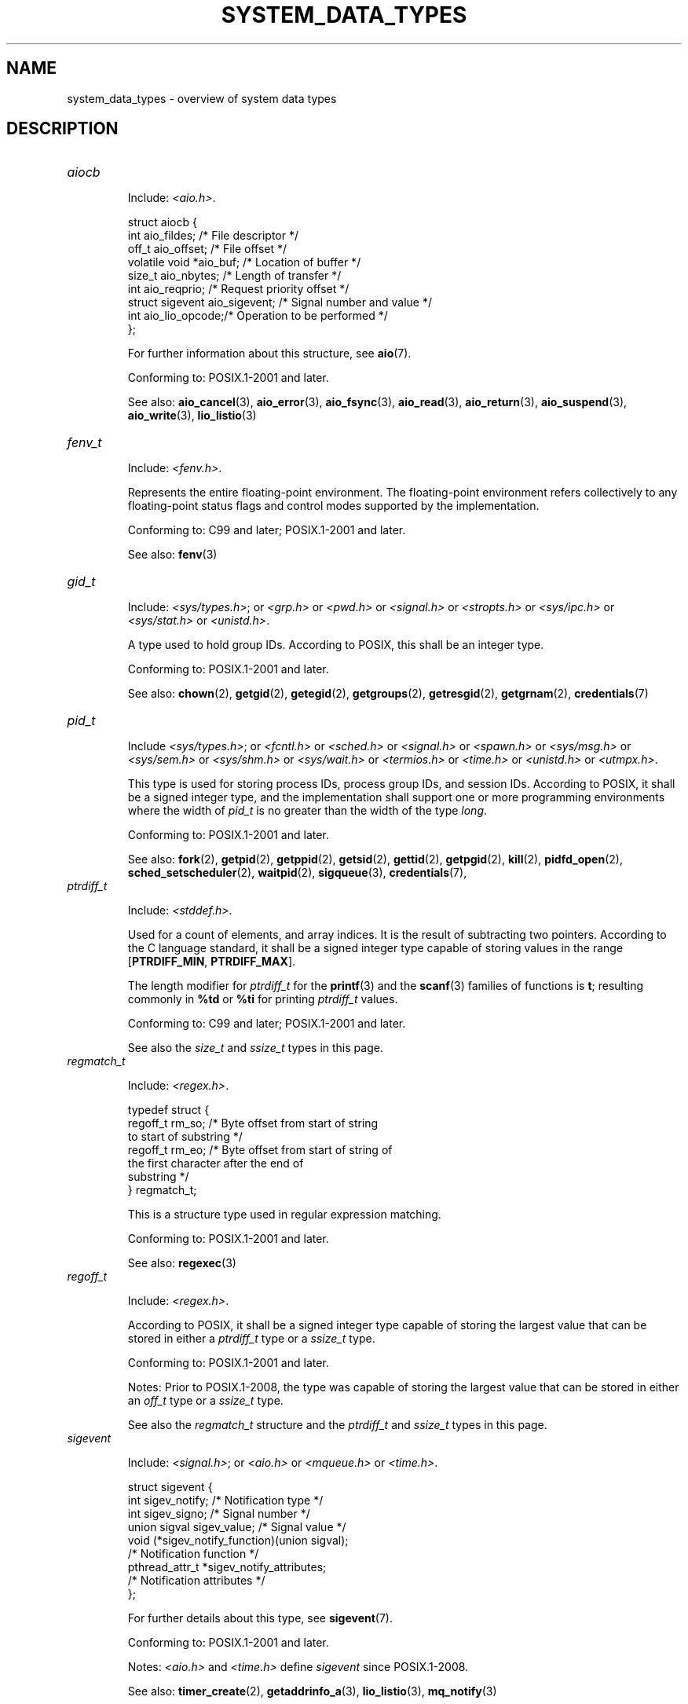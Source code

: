 .\" Copyright (c) 2020 by Alejandro Colomar <colomar.6.4.3@gmail.com>
.\"
.\" %%%LICENSE_START(VERBATIM)
.\" Permission is granted to make and distribute verbatim copies of this
.\" manual provided the copyright notice and this permission notice are
.\" preserved on all copies.
.\"
.\" Permission is granted to copy and distribute modified versions of this
.\" manual under the conditions for verbatim copying, provided that the
.\" entire resulting derived work is distributed under the terms of a
.\" permission notice identical to this one.
.\"
.\" Since the Linux kernel and libraries are constantly changing, this
.\" manual page may be incorrect or out-of-date.  The author(s) assume no
.\" responsibility for errors or omissions, or for damages resulting from
.\" the use of the information contained herein.  The author(s) may not
.\" have taken the same level of care in the production of this manual,
.\" which is licensed free of charge, as they might when working
.\" professionally.
.\"
.\" Formatted or processed versions of this manual, if unaccompanied by
.\" the source, must acknowledge the copyright and authors of this work.
.\" %%%LICENSE_END
.\"
.\"
.TH SYSTEM_DATA_TYPES 7 2020-09-13 "Linux" "Linux Programmer's Manual"
.SH NAME
system_data_types \- overview of system data types
.SH DESCRIPTION
.\" Layout:
.\"	A list of type names (the struct/union keyword will be omitted).
.\"	Each entry will have the following parts:
.\"		* Include
.\"			The headers will be in the following order:
.\"			1) The main header that shall define the type
.\"			   according to the C Standard,
.\"			   and
.\"			   the main header that shall define the type
.\"			   according to POSIX,
.\"			   in alphabetical order.
.\"			;
.\"			2) All other headers that shall define the type
.\"			   as described in the previous header(s)
.\"			   according to the C Standard or POSIX,
.\"			   in alphabetical order.
.\"			*) All headers that define the type
.\"			   *if* the type is not defined by C nor POSIX,
.\"			   in alphabetical order.
.\"
.\"		* Definition (no "Definition" header)
.\"			Only struct/union types will have definition;
.\"			typedefs will remain opaque.
.\"
.\"		* Description (no "Description" header)
.\"			A few lines describing the type.
.\"
.\"		* Conforming to
.\"			Format: CXY and later; POSIX.1-XXXX and later.
.\"			Forget about pre-C99 C standards (i.e., C89/C90)
.\"
.\"		* Notes (optional)
.\"
.\"		* See also
.\"------------------------------------- aiocb ------------------------/
.TP
.I aiocb
.IP
Include:
.IR <aio.h> .
.IP
.EX
struct aiocb {
    int             aio_fildes;    /* File descriptor */
    off_t           aio_offset;    /* File offset */
    volatile void  *aio_buf;       /* Location of buffer */
    size_t          aio_nbytes;    /* Length of transfer */
    int             aio_reqprio;   /* Request priority offset */
    struct sigevent aio_sigevent;  /* Signal number and value */
    int             aio_lio_opcode;/* Operation to be performed */
};
.EE
.IP
For further information about this structure, see
.BR aio (7).
.IP
Conforming to: POSIX.1-2001 and later.
.IP
See also:
.BR aio_cancel (3),
.BR aio_error (3),
.BR aio_fsync (3),
.BR aio_read (3),
.BR aio_return (3),
.BR aio_suspend (3),
.BR aio_write (3),
.BR lio_listio (3)
.\"------------------------------------- fenv_t -----------------------/
.TP
.I fenv_t
.IP
Include:
.IR <fenv.h> .
.IP
Represents the entire floating-point environment.
The floating-point environment refers collectively to
any floating-point status flags and
control modes supported by the implementation.
.IP
Conforming to: C99 and later; POSIX.1-2001 and later.
.IP
See also:
.BR fenv (3)
.\"------------------------------------- gid_t ----------------------/
.TP
.I gid_t
.IP
Include:
.IR <sys/types.h> ;
or
.I <grp.h>
or
.I <pwd.h>
or
.I <signal.h>
or
.I <stropts.h>
or
.I <sys/ipc.h>
or
.I <sys/stat.h>
or
.IR <unistd.h> .
.IP
A type used to hold group IDs.
According to POSIX,
this shall be an integer type.
.IP
Conforming to: POSIX.1-2001 and later.
.IP
See also:
.BR chown (2),
.BR getgid (2),
.BR getegid (2),
.BR getgroups (2),
.BR getresgid (2),
.BR getgrnam (2),
.BR credentials (7)
.\"------------------------------------- pid_t ------------------------/
.TP
.I pid_t
.IP
Include
.IR <sys/types.h> ;
or
.I <fcntl.h>
or
.I <sched.h>
or
.I <signal.h>
or
.I <spawn.h>
or
.I <sys/msg.h>
or
.I <sys/sem.h>
or
.I <sys/shm.h>
or
.I <sys/wait.h>
or
.I <termios.h>
or
.I <time.h>
or
.I <unistd.h>
or
.IR <utmpx.h> .
.IP
This type is used for storing process IDs, process group IDs, and session IDs.
According to POSIX, it shall be a signed integer type,
and the implementation shall support one or more programming environments
where the width of
.I pid_t
is no greater than the width of the type
.IR long .
.IP
Conforming to: POSIX.1-2001 and later.
.IP
See also:
.BR fork (2),
.BR getpid (2),
.BR getppid (2),
.BR getsid (2),
.BR gettid (2),
.BR getpgid (2),
.BR kill (2),
.BR pidfd_open (2),
.BR sched_setscheduler (2),
.BR waitpid (2),
.BR sigqueue (3),
.BR credentials (7),
.\"------------------------------------- ptrdiff_t --------------------/
.TP
.I ptrdiff_t
.IP
Include:
.IR <stddef.h> .
.IP
Used for a count of elements, and array indices.
It is the result of subtracting two pointers.
According to the C language standard, it shall be a signed integer type
capable of storing values in the range
.BR "" [ PTRDIFF_MIN ,
.BR PTRDIFF_MAX ].
.IP
The length modifier for
.I ptrdiff_t
for the
.BR printf (3)
and the
.BR scanf (3)
families of functions is
.BR t ;
resulting commonly in
.B %td
or
.B %ti
for printing
.I ptrdiff_t
values.
.IP
Conforming to: C99 and later; POSIX.1-2001 and later.
.IP
See also the
.I size_t
and
.I ssize_t
types in this page.
.\"------------------------------------- regmatch_t -------------------/
.TP
.I regmatch_t
.IP
Include:
.IR <regex.h> .
.IP
.EX
typedef struct {
    regoff_t    rm_so; /* Byte offset from start of string
                          to start of substring */
    regoff_t    rm_eo; /* Byte offset from start of string of
                          the first character after the end of
                          substring */
} regmatch_t;
.EE
.IP
This is a structure type used in regular expression matching.
.IP
Conforming to: POSIX.1-2001 and later.
.IP
See also:
.BR regexec (3)
.\"------------------------------------- regoff_t ---------------------/
.TP
.I regoff_t
.IP
Include:
.IR <regex.h> .
.IP
According to POSIX, it shall be a signed integer type
capable of storing the largest value that can be stored in either a
.I ptrdiff_t
type or a
.I ssize_t
type.
.IP
Conforming to: POSIX.1-2001 and later.
.IP
Notes: Prior to POSIX.1-2008, the type was capable of storing
the largest value that can be stored in either an
.I off_t
type or a
.I ssize_t
type.
.IP
See also the
.I regmatch_t
structure and the
.I ptrdiff_t
and
.I ssize_t
types in this page.
.\"------------------------------------- sigevent ---------------------/
.TP
.I sigevent
.IP
Include:
.IR <signal.h> ;
or
.I <aio.h>
or
.I <mqueue.h>
or
.IR <time.h> .
.IP
.EX
struct sigevent {
    int             sigev_notify; /* Notification type */
    int             sigev_signo;  /* Signal number */
    union sigval    sigev_value;  /* Signal value */
    void          (*sigev_notify_function)(union sigval);
                                  /* Notification function */
    pthread_attr_t *sigev_notify_attributes;
                                  /* Notification attributes */
};
.EE
.IP
For further details about this type, see
.BR sigevent (7).
.IP
Conforming to: POSIX.1-2001 and later.
.IP
Notes:
.I <aio.h>
and
.I <time.h>
define
.I sigevent
since POSIX.1-2008.
.IP
See also:
.BR timer_create (2),
.BR getaddrinfo_a (3),
.BR lio_listio (3),
.BR mq_notify (3)
.IP
See also the
.I aiocb
structure in this page.
.\"------------------------------------- siginfo_t --------------------/
.TP
.I siginfo_t
.IP
Include:
.IR <signal.h> ;
or
.IR <sys/wait.h> .
.IP
.EX
typedef struct {
    int      si_signo;  /* Signal number */
    int      si_code;   /* Signal code */
    pid_t    si_pid;    /* Sending process ID */
    uid_t    si_uid;    /* Real user ID of sending process */
    void    *si_addr;   /* Address of faulting instruction */
    int      si_status; /* Exit value or signal */
    union sigval si_value;  /* Signal value */
} siginfo_t;
.EE
.IP
Information associated with a signal.
For further details on this structure
(including additional, Linux-specific fields), see
.BR sigaction (2).
.IP
Conforming to: POSIX.1-2001 and later.
.IP
See also:
.BR pidfd_send_signal (2),
.BR rt_sigqueueinfo (2),
.BR sigaction (2),
.BR sigwaitinfo (2),
.BR psiginfo (3)
.\"------------------------------------- sigset_t ---------------------/
.TP
.I sigset_t
.IP
Include:
.IR <signal.h> ;
or
.I <spawn.h>
or
.IR <sys/select.h> .
.IP
This is a type that represents a set of signals.
According to POSIX, this shall be an integer or structure type.
.IP
Conforming to: POSIX.1-2001 and later.
.IP
See also:
.BR epoll_pwait (2),
.BR ppoll (2),
.BR pselect (2),
.BR sigaction (2),
.BR signalfd (2),
.BR sigpending (2),
.BR sigprocmask (2),
.BR sigsuspend (2),
.BR sigwaitinfo (2),
.BR signal (7)
.\"------------------------------------- sigval -----------------------/
.TP
.I sigval
.IP
Include:
.IR <signal.h> .
.IP
.EX
union sigval {
    int     sigval_int; /* Integer value */
    void   *sigval_ptr; /* Pointer value */
};
.EE
.IP
Data passed with a signal.
.IP
Conforming to: POSIX.1-2001 and later.
.IP
See also:
.BR pthread_sigqueue (3),
.BR sigqueue (3),
.BR sigevent (7)
.IP
See also the
.I sigevent
structure
and the
.I siginfo_t
type
in this page.
.\"------------------------------------- size_t -----------------------/
.TP
.I size_t
.IP
Include:
.I <stddef.h>
or
.IR <sys/types.h> ;
or
.I <aio.h>
or
.I <glob.h>
or
.I <grp.h>
or
.I <iconv.h>
or
.I <monetary.h>
or
.I <mqueue.h>
or
.I <ndbm.h>
or
.I <pwd.h>
or
.I <regex.h>
or
.I <search.h>
or
.I <signal.h>
or
.I <stdio.h>
or
.I <stdlib.h>
or
.I <string.h>
or
.I <strings.h>
or
.I <sys/mman.h>
or
.I <sys/msg.h>
or
.I <sys/sem.h>
or
.I <sys/shm.h>
or
.I <sys/socket.h>
or
.I <sys/uio.h>
or
.I <time.h>
or
.I <unistd.h>
or
.I <wchar.h>
or
.IR <wordexp.h> .
.IP
Used for a count of bytes.  It is the result of the
.I sizeof
operator.
According to the C language standard,
it shall be an unsigned integer type
capable of storing values in the range [0,
.BR SIZE_MAX ].
According to POSIX,
the implementation shall support one or more programming environments
where the width of
.I size_t
is no greater than the width of the type
.IR long .
.IP
The length modifier for
.I size_t
for the
.BR printf (3)
and the
.BR scanf (3)
families of functions is
.BR z ;
resulting commonly in
.B %zu
or
.B %zx
for printing
.I size_t
values.
.IP
Conforming to: C99 and later; POSIX.1-2001 and later.
.IP
Notes:
.IR <aio.h> ,
.IR <glob.h> ,
.IR <grp.h> ,
.IR <iconv.h> ,
.IR <mqueue.h> ,
.IR <pwd.h> ,
.I <signal.h>
and
.I <sys/socket.h>
define
.I size_t
since POSIX.1-2008.
.IP
See also:
.BR read (2),
.BR write (2),
.BR memcmp (3),
.BR fread (3),
.BR fwrite (3),
.BR memcmp (3),
.BR memcpy (3),
.BR memset (3),
.BR offsetof (3)
.IP
See also the
.I ptrdiff_t
and
.I ssize_t
types in this page.
.\"------------------------------------- ssize_t ----------------------/
.TP
.I ssize_t
.IP
Include:
.IR <sys/types.h> ;
or
.I <aio.h>
or
.I <monetary.h>
or
.I <mqueue.h>
or
.I <stdio.h>
or
.I <sys/msg.h>
or
.I <sys/socket.h>
or
.I <sys/uio.h>
or
.IR <unistd.h> .
.IP
Used for a count of bytes or an error indication.
According to POSIX, it shall be a signed integer type
capable of storing values at least in the range [-1,
.BR SSIZE_MAX ],
and the implementation shall support one or more programming environments
where the width of
.I ssize_t
is no greater than the width of the type
.IR long .
.IP
Glibc and most other implementations provide a length modifier for
.I ssize_t
for the
.BR printf (3)
and the
.BR scanf (3)
families of functions, which is
.BR z ;
resulting commonly in
.B %zd
or
.B %zi
for printing
.I ssize_t
values.
Although
.B z
works for
.I ssize_t
on most implementations,
portable POSIX programs should avoid using it\(emfor example,
by converting the value to
.I intmax_t
and using its length modifier
.RB ( j ).
.IP
Conforming to: POSIX.1-2001 and later.
.IP
See also:
.BR read (2),
.BR readlink (2),
.BR readv (2),
.BR recv (2),
.BR send (2),
.BR write (2)
.IP
See also the
.I ptrdiff_t
and
.I size_t
types in this page.
.\"------------------------------------- suseconds_t ------------------/
.TP
.I suseconds_t
.IP
Include:
.IR <sys/types.h> ;
or
.I <sys/select.h>
or
.IR <sys/time.h> .
.IP
Used for time in microseconds.
According to POSIX, it shall be a signed integer type
capable of storing values at least in the range [-1, 1000000],
and the implementation shall support one or more programming environments
where the width of
.I suseconds_t
is no greater than the width of the type
.IR long .
.IP
Conforming to: POSIX.1-2001 and later.
.IP
See also the
.I timeval
structure in this page.
.\"------------------------------------- time_t -----------------------/
.TP
.I time_t
.IP
Include:
.I <sys/types.h>
or
.IR <time.h> ;
or
.I <sched.h>
or
.I <sys/msg.h>
or
.I <sys/select.h>
or
.I <sys/sem.h>
or
.I <sys/shm.h>
or
.I <sys/stat.h>
or
.I <sys/time.h>
or
.IR <utime.h> .
.IP
Used for time in seconds.
According to POSIX, it shall be an integer type.
.IP
Conforming to: C99 and later; POSIX.1-2001 and later.
.IP
Notes:
.I <sched.h>
defines
.I time_t
since POSIX.1-2008.
.IP
See also:
.BR stime (2),
.BR time (2),
.BR ctime (3),
.BR difftime (3)
.\"------------------------------------- timer_t ----------------------/
.TP
.I timer_t
.IP
Include:
.IR <sys/types.h> ;
or
.IR <time.h> .
.IP
Used for timer ID returned by
.BR timer_create (2).
According to POSIX,
there are no defined comparison or assignment operators for this type.
.IP
Conforming to: POSIX.1-2001 and later.
.IP
See also:
.BR timer_create (2),
.BR timer_delete (2),
.BR timer_getoverrun (2),
.BR timer_settime (2)
.\"------------------------------------- timespec ---------------------/
.TP
.I timespec
.IP
Include:
.IR <time.h> ;
or
.I <aio.h>
or
.I <mqueue.h>
or
.I <sched.h>
or
.I <signal.h>
or
.I <sys/select.h>
or
.IR <sys/stat.h> .
.IP
.EX
struct timespec {
    time_t  tv_sec;  /* Seconds */
    long    tv_nsec; /* Nanoseconds */
};
.EE
.IP
Describes times in seconds and nanoseconds.
.IP
Conforming to: C11 and later; POSIX.1-2001 and later.
.IP
See also:
.BR clock_gettime (2),
.BR clock_nanosleep (2),
.BR nanosleep (2),
.BR timerfd_gettime (2),
.BR timer_gettime (2)
.\"------------------------------------- timeval ----------------------/
.TP
.I timeval
.IP
Include:
.IR <sys/time.h> ;
or
.I <sys/resource.h>
or
.I <sys/select.h>
or
.IR <utmpx.h> .
.IP
.EX
struct timeval {
    time_t      tv_sec;  /* Seconds */
    suseconds_t tv_usec; /* Microseconds */
};
.EE
.IP
Describes times in seconds and microseconds.
.IP
Conforming to: POSIX.1-2001 and later.
.IP
See also:
.BR gettimeofday (2),
.BR select (2),
.BR utimes (2),
.BR adjtime (3),
.BR futimes (3),
.BR timeradd (3)
.\"------------------------------------- uid_t ----------------------/
.TP
.I uid_t
.IP
Include:
.IR <sys/types.h> ;
or
.I <pwd.h>
or
.I <signal.h>
or
.I <stropts.h>
or
.I <sys/ipc.h>
or
.I <sys/stat.h>
or
.IR <unistd.h> .
.IP
A type used to hold user IDs.
According to POSIX,
this shall be an integer type.
.IP
Conforming to: POSIX.1-2001 and later.
.IP
See also:
.BR chown (2),
.BR getuid (2),
.BR geteuid (2),
.BR getresuid (2),
.BR getpwnam (2),
.BR credentials (7)
.SH NOTES
The structures described in this manual page shall contain,
at least, the members shown in their definition, in no particular order.
.PP
Most of the integer types described in this page don't have
a corresponding length modifier for the
.BR printf (3)
and the
.BR scanf (3)
families of functions.
To print a value of an integer type that doesn't have a length modifier,
it should be converted to
.I intmax_t
or
.I uintmax_t
by an explicit cast.
To scan into a variable of an integer type
that doesn't have a length modifier,
an intermediate temporary variable of type
.I intmax_t
or
.I uintmax_t
should be used.
When copying from the temporary variable to the destination variable,
the value could overflow.
If the type has upper and lower limits,
the user should check that the value is within those limits,
before actually copying the value.
The example below shows how these conversions should be done.
.SH EXAMPLES
The program shown below scans from a string and prints a value stored in
a variable of an integer type that doesn't have a length modifier.
The appropriate conversions from and to
.IR intmax_t ,
and the appropriate range checks,
are used as explained in the notes section above.
.PP
.EX
#include <stdint.h>
#include <stdio.h>
#include <stdlib.h>
#include <sys/types.h>

int
main (void)
{
    static const char *const str = "500000 us in half a second";
    suseconds_t us;
    intmax_t    tmp;

    /* Scan the number from the string into the temporary variable */

    sscanf(str, "%jd", &tmp);

    /* Check that the value is within the valid range of suseconds_t */

    if (tmp < \-1 || tmp > 1000000) {
        fprintf(stderr, "Scanned value outside valid range!\en");
        exit(EXIT_FAILURE);
    }

    /* Copy the value to the suseconds_t variable \(aqus\(aq */

    us = tmp;

    /* Even though suseconds_t can hold the value \-1, this isn\(aqt
       a sensible number of microseconds */

    if (us < 0) {
        fprintf(stderr, "Scanned value shouldn\(aqt be negative!\en");
        exit(EXIT_FAILURE);
    }

    /* Print the value */

    printf("There are %jd microseconds in half a second.\en",
            (intmax_t) us);

    exit(EXIT_SUCCESS);
}
.EE
.SH SEE ALSO
.BR feature_test_macros (7),
.BR standards (7)
